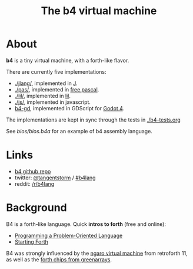 #+title: The b4 virtual machine

* About

*b4* is a tiny virtual machine, with a forth-like flavor.

There are currently five implementations:

- [[./jlang/]], implemented in [[https://code.jsoftware.com/wiki/Main_Page][J]].
- [[./pas/]], implemented in [[https://www.freepascal.org/][free pascal]].
- [[./lil/]], implemented in [[https://beyondloom.com/decker/lil.html][lil]].
- [[./js/]], implemented in javascript.
- [[https://github.com/tangentstorm/b4-gd][b4-gd]], implemented in GDScript for [[https://docs.godotengine.org/en/stable/][Godot 4]].

The implementations are kept in sync
through the tests in [[./b4-tests.org]]

See [[bios/bios.b4a]] for an example of b4 assembly language.

* Links

 - [[https://github.com/tangentstorm/b4][b4 github repo]]
 - twitter: [[https://twitter.com/tangentstorm][@tangentstorm]] / [[https://twitter.com/#!/search/realtime/%23b4lang][#b4lang]]
 - reddit: [[http://reddit.com/r/b4lang][/r/b4lang]]

* Background

B4 is a forth-like language. Quick *intros to forth* (free and online):

 - [[http://www.colorforth.com/POL.htm][Programming a Problem-Oriented Language]]
 - [[http://www.forth.com/starting-forth/][Starting Forth]]

B4 was strongly influenced by the [[http://retroforth.org/docs/The_Ngaro_Virtual_Machine.html][ngaro virtual machine]] from retroforth 11,
as well as the [[https://www.greenarraychips.com/home/documents/index.php#architecture][forth chips from greenarrays]].

